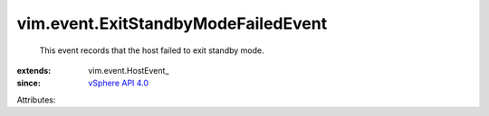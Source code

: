
vim.event.ExitStandbyModeFailedEvent
====================================
  This event records that the host failed to exit standby mode.
:extends: vim.event.HostEvent_
:since: `vSphere API 4.0 <vim/version.rst#vimversionversion5>`_

Attributes:
